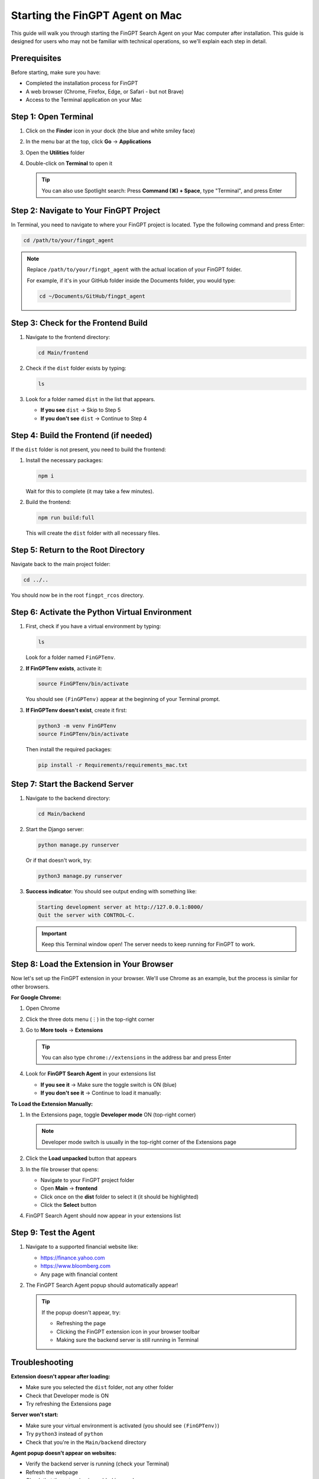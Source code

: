 Starting the FinGPT Agent on Mac
=================================

This guide will walk you through starting the FinGPT Search Agent on your Mac computer after installation. This guide is designed for users who may not be familiar with technical operations, so we'll explain each step in detail.

Prerequisites
-------------

Before starting, make sure you have:

- Completed the installation process for FinGPT
- A web browser (Chrome, Firefox, Edge, or Safari - but not Brave)
- Access to the Terminal application on your Mac

Step 1: Open Terminal
---------------------

1. Click on the **Finder** icon in your dock (the blue and white smiley face)
2. In the menu bar at the top, click **Go** → **Applications**
3. Open the **Utilities** folder
4. Double-click on **Terminal** to open it

   .. tip::
      You can also use Spotlight search: Press **Command (⌘) + Space**, type "Terminal", and press Enter

Step 2: Navigate to Your FinGPT Project
----------------------------------------

In Terminal, you need to navigate to where your FinGPT project is located. Type the following command and press Enter:

.. code-block:: bash

   cd /path/to/your/fingpt_agent

.. note::
   Replace ``/path/to/your/fingpt_agent`` with the actual location of your FinGPT folder.
   
   For example, if it's in your GitHub folder inside the Documents folder, you would type:
   
   .. code-block:: bash
   
      cd ~/Documents/GitHub/fingpt_agent

Step 3: Check for the Frontend Build
-------------------------------------

1. Navigate to the frontend directory:

   .. code-block:: bash

      cd Main/frontend

2. Check if the ``dist`` folder exists by typing:

   .. code-block:: bash

      ls

3. Look for a folder named ``dist`` in the list that appears.

   - **If you see** ``dist`` → Skip to Step 5
   - **If you don't see** ``dist`` → Continue to Step 4

Step 4: Build the Frontend (if needed)
---------------------------------------

If the ``dist`` folder is not present, you need to build the frontend:

1. Install the necessary packages:

   .. code-block:: bash

      npm i

   Wait for this to complete (it may take a few minutes).

2. Build the frontend:

   .. code-block:: bash

      npm run build:full

   This will create the ``dist`` folder with all necessary files.

Step 5: Return to the Root Directory
-------------------------------------

Navigate back to the main project folder:

.. code-block:: bash

   cd ../..

You should now be in the root ``fingpt_rcos`` directory.

Step 6: Activate the Python Virtual Environment
------------------------------------------------

1. First, check if you have a virtual environment by typing:

   .. code-block:: bash

      ls

   Look for a folder named ``FinGPTenv``.

2. **If FinGPTenv exists**, activate it:

   .. code-block:: bash

      source FinGPTenv/bin/activate

   You should see ``(FinGPTenv)`` appear at the beginning of your Terminal prompt.

3. **If FinGPTenv doesn't exist**, create it first:

   .. code-block:: bash

      python3 -m venv FinGPTenv
      source FinGPTenv/bin/activate

   Then install the required packages:

   .. code-block:: bash

      pip install -r Requirements/requirements_mac.txt

Step 7: Start the Backend Server
---------------------------------

1. Navigate to the backend directory:

   .. code-block:: bash

      cd Main/backend

2. Start the Django server:

   .. code-block:: bash

      python manage.py runserver

   Or if that doesn't work, try:

   .. code-block:: bash

      python3 manage.py runserver

3. **Success indicator**: You should see output ending with something like:

   .. code-block:: text

      Starting development server at http://127.0.0.1:8000/
      Quit the server with CONTROL-C.

   .. important::
      Keep this Terminal window open! The server needs to keep running for FinGPT to work.

Step 8: Load the Extension in Your Browser
-------------------------------------------

Now let's set up the FinGPT extension in your browser. We'll use Chrome as an example, but the process is similar for other browsers.

**For Google Chrome:**

1. Open Chrome
2. Click the three dots menu (⋮) in the top-right corner
3. Go to **More tools** → **Extensions**

   .. tip::
      You can also type ``chrome://extensions`` in the address bar and press Enter

4. Look for **FinGPT Search Agent** in your extensions list
   
   - **If you see it** → Make sure the toggle switch is ON (blue)
   - **If you don't see it** → Continue to load it manually:

**To Load the Extension Manually:**

1. In the Extensions page, toggle **Developer mode** ON (top-right corner)
   
   .. note::
      Developer mode switch is usually in the top-right corner of the Extensions page

2. Click the **Load unpacked** button that appears
3. In the file browser that opens:
   
   - Navigate to your FinGPT project folder
   - Open **Main** → **frontend**
   - Click once on the **dist** folder to select it (it should be highlighted)
   - Click the **Select** button

4. FinGPT Search Agent should now appear in your extensions list

Step 9: Test the Agent
----------------------

1. Navigate to a supported financial website like:
   
   - https://finance.yahoo.com
   - https://www.bloomberg.com
   - Any page with financial content

2. The FinGPT Search Agent popup should automatically appear!

   .. tip::
      If the popup doesn't appear, try:
      
      - Refreshing the page
      - Clicking the FinGPT extension icon in your browser toolbar
      - Making sure the backend server is still running in Terminal

Troubleshooting
---------------

**Extension doesn't appear after loading:**

- Make sure you selected the ``dist`` folder, not any other folder
- Check that Developer mode is ON
- Try refreshing the Extensions page

**Server won't start:**

- Make sure your virtual environment is activated (you should see ``(FinGPTenv)``)
- Try ``python3`` instead of ``python``
- Check that you're in the ``Main/backend`` directory

**Agent popup doesn't appear on websites:**

- Verify the backend server is running (check your Terminal)
- Refresh the webpage
- Check that the extension is enabled in your browser

Stopping the Agent
------------------

When you're done using FinGPT:

1. In the Terminal window running the server, press **Control + C**
2. Type ``deactivate`` to exit the virtual environment
3. You can close the Terminal window

Next Steps
----------

Now that FinGPT is running, you can:

- Ask financial questions using the search agent
- Configure your preferred URLs in the settings
- Explore the different query modes (Basic Ask vs Advanced Ask)

For more information on using FinGPT's features, see :doc:`usage/basic_usage`.